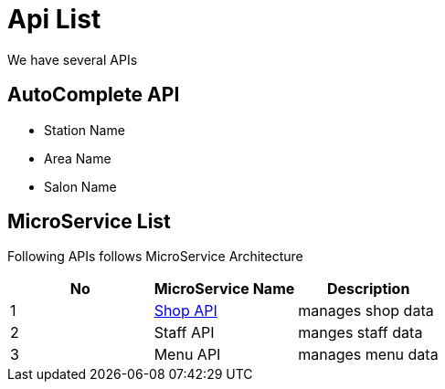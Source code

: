 = Api List

We have several APIs

== AutoComplete API

* Station Name
* Area Name
* Salon Name


== MicroService List

Following APIs follows MicroService Architecture

|===
|No |MicroService Name |Description

|1
a|xref:dev@shop-api::index.adoc[Shop API]
|manages shop data

|2
|Staff API
|manges staff data

|3
|Menu API
|manages menu data
|===

